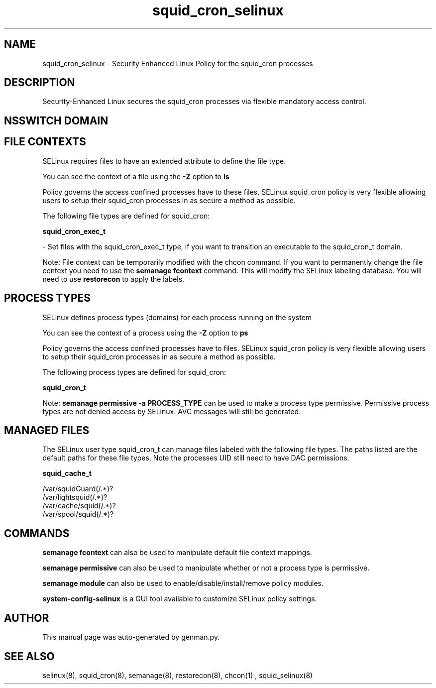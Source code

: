 .TH  "squid_cron_selinux"  "8"  "squid_cron" "dwalsh@redhat.com" "squid_cron SELinux Policy documentation"
.SH "NAME"
squid_cron_selinux \- Security Enhanced Linux Policy for the squid_cron processes
.SH "DESCRIPTION"

Security-Enhanced Linux secures the squid_cron processes via flexible mandatory access
control.  

.SH NSSWITCH DOMAIN

.SH FILE CONTEXTS
SELinux requires files to have an extended attribute to define the file type. 
.PP
You can see the context of a file using the \fB\-Z\fP option to \fBls\bP
.PP
Policy governs the access confined processes have to these files. 
SELinux squid_cron policy is very flexible allowing users to setup their squid_cron processes in as secure a method as possible.
.PP 
The following file types are defined for squid_cron:


.EX
.PP
.B squid_cron_exec_t 
.EE

- Set files with the squid_cron_exec_t type, if you want to transition an executable to the squid_cron_t domain.


.PP
Note: File context can be temporarily modified with the chcon command.  If you want to permanently change the file context you need to use the 
.B semanage fcontext 
command.  This will modify the SELinux labeling database.  You will need to use
.B restorecon
to apply the labels.

.SH PROCESS TYPES
SELinux defines process types (domains) for each process running on the system
.PP
You can see the context of a process using the \fB\-Z\fP option to \fBps\bP
.PP
Policy governs the access confined processes have to files. 
SELinux squid_cron policy is very flexible allowing users to setup their squid_cron processes in as secure a method as possible.
.PP 
The following process types are defined for squid_cron:

.EX
.B squid_cron_t 
.EE
.PP
Note: 
.B semanage permissive -a PROCESS_TYPE 
can be used to make a process type permissive. Permissive process types are not denied access by SELinux. AVC messages will still be generated.

.SH "MANAGED FILES"

The SELinux user type squid_cron_t can manage files labeled with the following file types.  The paths listed are the default paths for these file types.  Note the processes UID still need to have DAC permissions.

.br
.B squid_cache_t

	/var/squidGuard(/.*)?
.br
	/var/lightsquid(/.*)?
.br
	/var/cache/squid(/.*)?
.br
	/var/spool/squid(/.*)?
.br

.SH "COMMANDS"
.B semanage fcontext
can also be used to manipulate default file context mappings.
.PP
.B semanage permissive
can also be used to manipulate whether or not a process type is permissive.
.PP
.B semanage module
can also be used to enable/disable/install/remove policy modules.

.PP
.B system-config-selinux 
is a GUI tool available to customize SELinux policy settings.

.SH AUTHOR	
This manual page was auto-generated by genman.py.

.SH "SEE ALSO"
selinux(8), squid_cron(8), semanage(8), restorecon(8), chcon(1)
, squid_selinux(8)